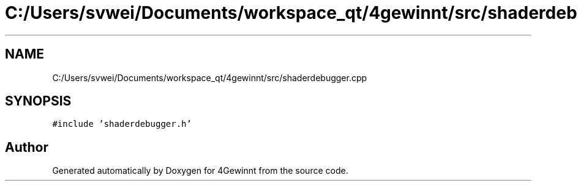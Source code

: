 .TH "C:/Users/svwei/Documents/workspace_qt/4gewinnt/src/shaderdebugger.cpp" 3 "Mon Feb 25 2019" "4Gewinnt" \" -*- nroff -*-
.ad l
.nh
.SH NAME
C:/Users/svwei/Documents/workspace_qt/4gewinnt/src/shaderdebugger.cpp
.SH SYNOPSIS
.br
.PP
\fC#include 'shaderdebugger\&.h'\fP
.br

.SH "Author"
.PP 
Generated automatically by Doxygen for 4Gewinnt from the source code\&.
